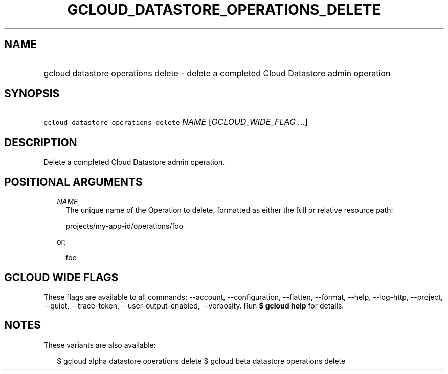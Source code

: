 
.TH "GCLOUD_DATASTORE_OPERATIONS_DELETE" 1



.SH "NAME"
.HP
gcloud datastore operations delete \- delete a completed Cloud Datastore admin operation



.SH "SYNOPSIS"
.HP
\f5gcloud datastore operations delete\fR \fINAME\fR [\fIGCLOUD_WIDE_FLAG\ ...\fR]



.SH "DESCRIPTION"

Delete a completed Cloud Datastore admin operation.



.SH "POSITIONAL ARGUMENTS"

.RS 2m
.TP 2m
\fINAME\fR
The unique name of the Operation to delete, formatted as either the full or
relative resource path:

.RS 2m
projects/my\-app\-id/operations/foo
.RE

or:

.RS 2m
foo
.RE


.RE
.sp

.SH "GCLOUD WIDE FLAGS"

These flags are available to all commands: \-\-account, \-\-configuration,
\-\-flatten, \-\-format, \-\-help, \-\-log\-http, \-\-project, \-\-quiet,
\-\-trace\-token, \-\-user\-output\-enabled, \-\-verbosity. Run \fB$ gcloud
help\fR for details.



.SH "NOTES"

These variants are also available:

.RS 2m
$ gcloud alpha datastore operations delete
$ gcloud beta datastore operations delete
.RE

